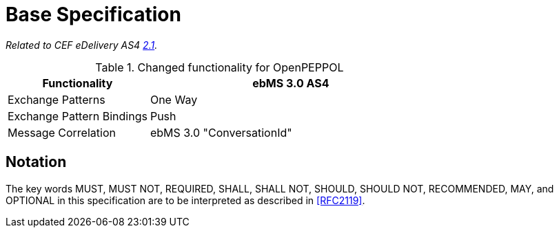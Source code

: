 = Base Specification

_Related to CEF eDelivery AS4 link:{base}Features[2.1]._

[cols="1,2", options="header"]
.Changed functionality for OpenPEPPOL
|===
| Functionality
| ebMS 3.0 AS4

| Exchange Patterns
| One Way

| Exchange Pattern Bindings
| Push

| Message Correlation
| ebMS 3.0 "ConversationId"
|===

== Notation

The key words MUST, MUST NOT, REQUIRED, SHALL, SHALL NOT, SHOULD, SHOULD NOT, RECOMMENDED, MAY, and OPTIONAL in this specification are to be interpreted as described in link:#_ref[[RFC2119\]].
